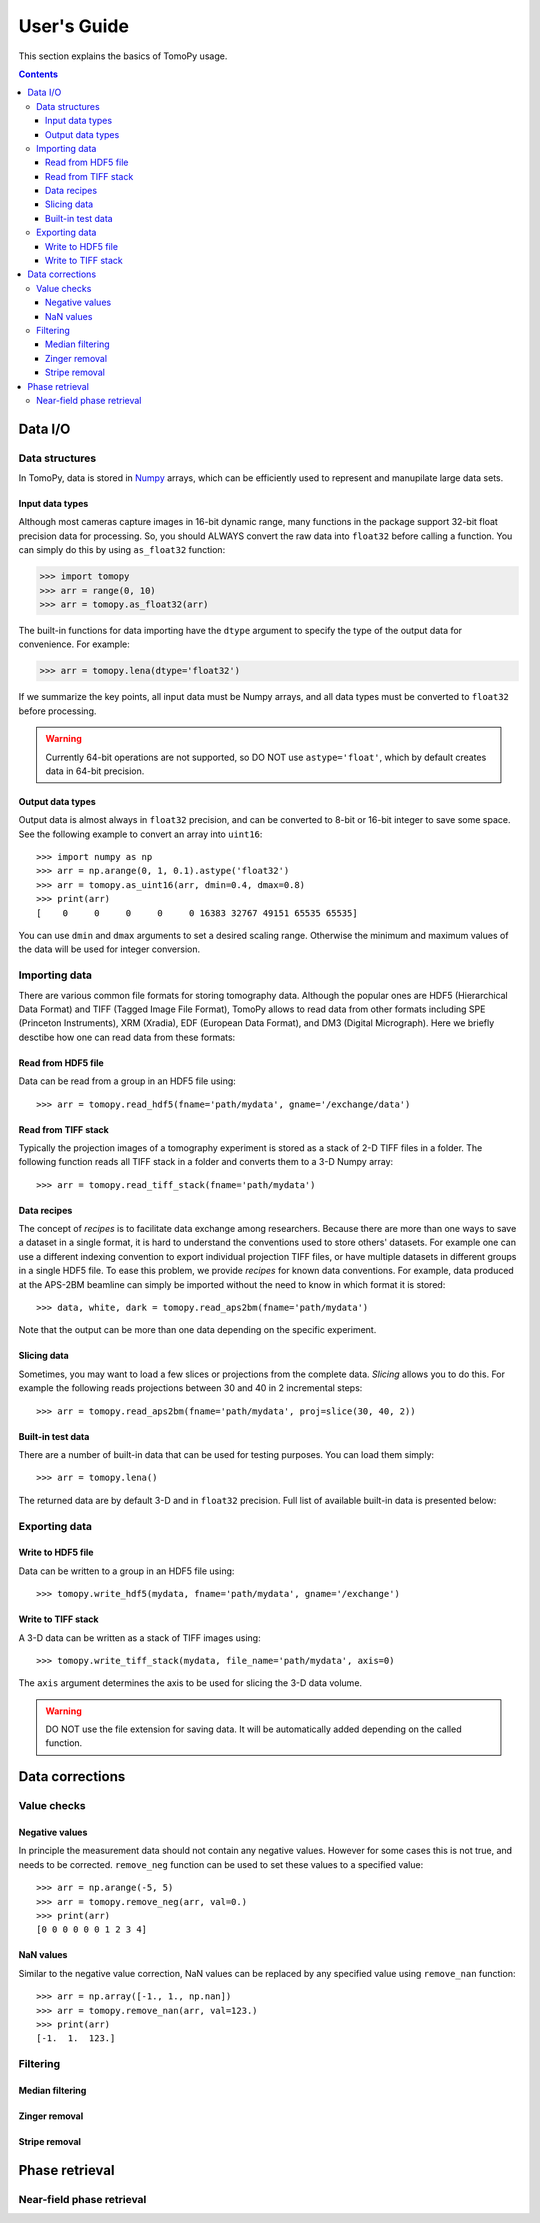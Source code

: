 ============
User's Guide
============

This section explains the basics of TomoPy usage.

.. contents:: Contents
   :local:


Data I/O
========

Data structures
---------------

In TomoPy, data is stored in 
`Numpy <http://docs.scipy.org/doc/numpy/user/>`_ arrays, which can be
efficiently used to represent and manupilate large data sets.

Input data types
~~~~~~~~~~~~~~~~

Although most cameras capture images in 16-bit dynamic range, many 
functions in the package support 32-bit float precision data for 
processing. So, you should ALWAYS convert the raw data into 
``float32`` before calling a function. You can simply do this by
using ``as_float32`` function:

.. code-block:: python

    >>> import tomopy
    >>> arr = range(0, 10)
    >>> arr = tomopy.as_float32(arr)

The built-in functions for data importing have the ``dtype`` argument
to specify the type of the output data for convenience. For example:

.. code-block:: python

    >>> arr = tomopy.lena(dtype='float32')

If we summarize the key points, all input data must be Numpy arrays,
and all data types must be converted to ``float32`` before processing.

.. warning:: Currently 64-bit operations are not supported, so DO NOT 
    use ``astype='float'``, which by default creates data in 64-bit 
    precision.

Output data types
~~~~~~~~~~~~~~~~~

Output data is almost always in ``float32`` precision, and can be 
converted to 8-bit or 16-bit integer to save some space. See the 
following example to convert an array into ``uint16``::

    >>> import numpy as np
    >>> arr = np.arange(0, 1, 0.1).astype('float32')
    >>> arr = tomopy.as_uint16(arr, dmin=0.4, dmax=0.8)
    >>> print(arr)
    [    0     0     0     0     0 16383 32767 49151 65535 65535]

You can use ``dmin`` and ``dmax`` arguments to set a desired scaling 
range. Otherwise the minimum and maximum values of the data will be 
used for integer conversion.


Importing data
--------------

There are various common file formats for storing tomography data. 
Although the popular ones are HDF5 (Hierarchical Data Format) and TIFF 
(Tagged Image File Format), TomoPy allows to read data from other 
formats including SPE (Princeton Instruments), XRM (Xradia), 
EDF (European Data Format), and DM3 (Digital Micrograph). Here we 
briefly desctibe how one can read data from these formats:

Read from HDF5 file
~~~~~~~~~~~~~~~~~~~~

Data can be read from a group in an HDF5 file using::

    >>> arr = tomopy.read_hdf5(fname='path/mydata', gname='/exchange/data')

Read from TIFF stack
~~~~~~~~~~~~~~~~~~~~

Typically the projection images of a tomography experiment is stored
as a stack of 2-D TIFF files in a folder. The following function 
reads all TIFF stack in a folder and converts them to a 3-D Numpy array::

    >>> arr = tomopy.read_tiff_stack(fname='path/mydata')

Data recipes
~~~~~~~~~~~~

The concept of *recipes* is to facilitate data exchange among researchers. Because there are more than one ways to save a dataset in a single format,
it is hard to understand the conventions used to store others' datasets. 
For example one can use a different indexing convention to export individual projection TIFF files, or have multiple datasets in different groups
in a single HDF5 file. To ease this problem, we provide *recipes* 
for known data conventions. For example, data produced at the 
APS-2BM beamline can simply be imported without the need to know in 
which format it is stored::

    >>> data, white, dark = tomopy.read_aps2bm(fname='path/mydata')

Note that the output can be more than one data depending on the specific
experiment. 

Slicing data
~~~~~~~~~~~~

Sometimes, you may want to load a few slices or projections from the
complete data. *Slicing* allows you to do this. For example the 
following reads projections between 30 and 40 in 2 incremental steps::

    >>> arr = tomopy.read_aps2bm(fname='path/mydata', proj=slice(30, 40, 2))

Built-in test data
~~~~~~~~~~~~~~~~~~

There are a number of built-in data that can be used for testing
purposes. You can load them simply::

    >>> arr = tomopy.lena()

The returned data are by default 3-D and in ``float32`` precision.
Full list of available built-in data is presented below: 

.. image:: img/test-data.png


Exporting data
--------------

Write to HDF5 file
~~~~~~~~~~~~~~~~~~~~

Data can be written to a group in an HDF5 file using::

    >>> tomopy.write_hdf5(mydata, fname='path/mydata', gname='/exchange')

Write to TIFF stack
~~~~~~~~~~~~~~~~~~~~

A 3-D data can be written as a stack of TIFF images using::

    >>> tomopy.write_tiff_stack(mydata, file_name='path/mydata', axis=0)

The ``axis`` argument determines the axis to be used for slicing the 
3-D data volume.

.. warning:: DO NOT use the file extension for saving data. It will be 
   automatically added depending on the called function. 


Data corrections
================

Value checks
------------

Negative values
~~~~~~~~~~~~~~~

In principle the measurement data should not contain any negative
values. However for some cases this is not true, and needs to 
be corrected. ``remove_neg`` function can be used to set 
these values to a specified value::

    >>> arr = np.arange(-5, 5)
    >>> arr = tomopy.remove_neg(arr, val=0.)
    >>> print(arr)
    [0 0 0 0 0 0 1 2 3 4]

NaN values
~~~~~~~~~~

Similar to the negative value correction, NaN values can be replaced 
by any specified value using ``remove_nan`` function::

    >>> arr = np.array([-1., 1., np.nan])
    >>> arr = tomopy.remove_nan(arr, val=123.)
    >>> print(arr)
    [-1.  1.  123.]


Filtering
---------

Median filtering
~~~~~~~~~~~~~~~~

.. Todo:: Explain how median filter is applied. 

Zinger removal
~~~~~~~~~~~~~~

.. Todo:: Explain how zinger removal is applied. 

Stripe removal
~~~~~~~~~~~~~~

.. Todo:: Explain how stripe removal is applied. 


Phase retrieval
===============

Near-field phase retrieval
--------------------------

.. Todo:: Explain how phase retrieval is applied. 
